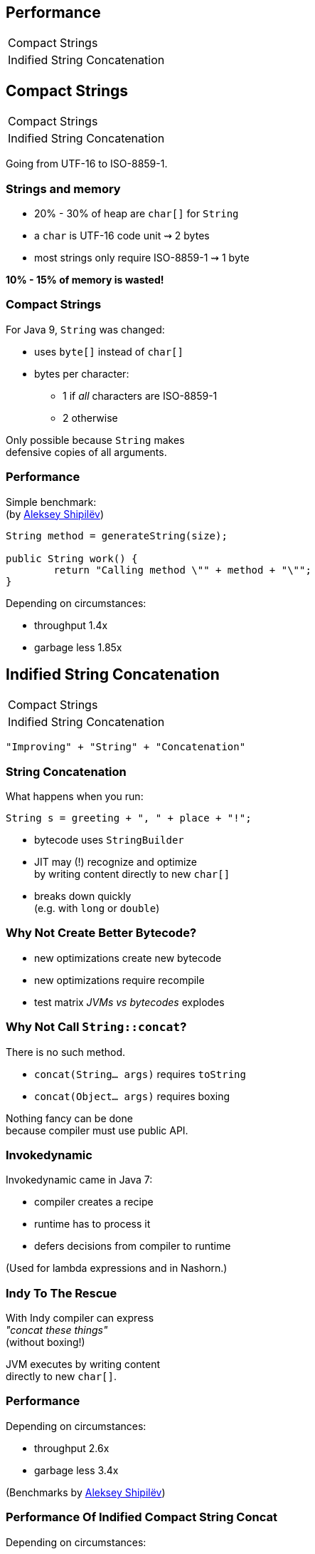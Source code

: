 == Performance

++++
<table class="toc">
	<tr><td>Compact Strings</td></tr>
	<tr><td>Indified String Concatenation</td></tr>
</table>
++++

== Compact Strings

++++
<table class="toc">
	<tr class="toc-current"><td>Compact Strings</td></tr>
	<tr><td>Indified String Concatenation</td></tr>
</table>
++++

Going from UTF-16 to ISO-8859-1.

=== Strings and memory

* 20% - 30% of heap are `char[]` for `String`
* a `char` is UTF-16 code unit ⇝ 2 bytes
* most strings only require ISO-8859-1 ⇝ 1 byte

*10% - 15% of memory is wasted!*

=== Compact Strings

For Java 9, `String` was changed:

* uses `byte[]` instead of `char[]`
* bytes per character:
** 1 if _all_ characters are ISO-8859-1
** 2 otherwise

Only possible because `String` makes +
defensive copies of all arguments.

=== Performance

Simple benchmark: +
(by https://twitter.com/shipilev[Aleksey Shipilëv])

```java
String method = generateString(size);

public String work() {
	return "Calling method \"" + method + "\"";
}
```

Depending on circumstances:

* throughput 1.4x
* garbage less 1.85x



== Indified String Concatenation

++++
<table class="toc">
	<tr><td>Compact Strings</td></tr>
	<tr class="toc-current"><td>Indified String Concatenation</td></tr>
</table>
++++


`"Improving" + "String" + "Concatenation"`

=== String Concatenation

What happens when you run:

```java
String s = greeting + ", " + place + "!";
```

* bytecode uses `StringBuilder`
* JIT may (!) recognize and optimize +
by writing content directly to new `char[]`
* breaks down quickly +
(e.g. with `long` or `double`)

=== Why Not Create Better Bytecode?

* new optimizations create new bytecode
* new optimizations require recompile
* test matrix _JVMs vs bytecodes_ explodes

=== Why Not Call `String::concat`?

There is no such method.

* `concat(String... args)` requires `toString`
* `concat(Object... args)` requires boxing

Nothing fancy can be done +
because compiler must use public API.

=== Invokedynamic

Invokedynamic came in Java 7:

* compiler creates a recipe
* runtime has to process it
* defers decisions from compiler to runtime

(Used for lambda expressions and in Nashorn.)

=== Indy To The Rescue

With Indy compiler can express +
_"concat these things"_ +
(without boxing!)

JVM executes by writing content +
directly to new `char[]`.

=== Performance

Depending on circumstances:

* throughput 2.6x
* garbage less 3.4x

(Benchmarks by https://twitter.com/shipilev[Aleksey Shipilëv])

=== Performance Of Indified Compact String Concat

Depending on circumstances:

* throughput 2.9x
* garbage less 6.4x

(Benchmarks by https://twitter.com/shipilev[Aleksey Shipilëv])



== A Mixed Bag Of Performance Improvements

* cgroup-memory limits
* something with interned strings +
and class data sharing (http://openjdk.java.net/jeps/250[JEP 250])
* contested locks (http://openjdk.java.net/jeps/143[JEP 143])
* security manager (http://openjdk.java.net/jeps/232[JEP 232])
* GHASH/RSA computation (http://openjdk.java.net/jeps/246[JEP 246])
* Java 2D rendering (http://openjdk.java.net/jeps/265[JEP 265])
